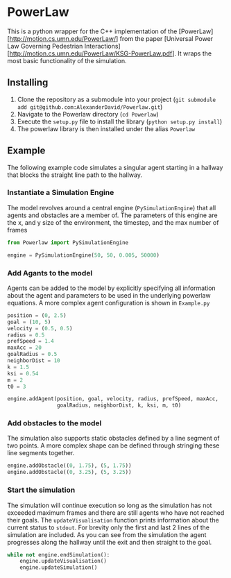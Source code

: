 * PowerLaw

This is a python wrapper for the C++ implementation of the [PowerLaw][http://motion.cs.umn.edu/PowerLaw/] from the paper [Universal Power Law Governing Pedestrian Interactions][http://motion.cs.umn.edu/PowerLaw/KSG-PowerLaw.pdf]. It wraps the most basic functionality of the simulation.

** Installing
1. Clone the repository as a submodule into your project (~git submodule add git@github.com:AlexanderDavid/Powerlaw.git~)
2. Navigate to the Powerlaw directory (~cd Powerlaw~)
3. Execute the ~setup.py~ file to install the library (~python setup.py install~)
4. The powerlaw library is then installed under the alias ~Powerlaw~

** Example
The following example code simulates a singular agent starting in a hallway that blocks the straight line path to the hallway.
*** Instantiate a Simulation Engine
The model revolves around a central engine (~PySimulationEngine~) that all agents and obstacles are a member of. The parameters of this engine are the x, and y size of the environment, the timestep, and the max number of frames
#+BEGIN_SRC python :session :results none
from Powerlaw import PySimulationEngine

engine = PySimulationEngine(50, 50, 0.005, 50000)
#+END_SRC
*** Add Agants to the model
Agents can be added to the model by explicitly specifying all information about the agent and parameters to be used in the underlying powerlaw equations. A more complex agent configuration is shown in ~Example.py~

#+BEGIN_SRC python :session :results none
position = (0, 2.5)
goal = (10, 5)
velocity = (0.5, 0.5)
radius = 0.5
prefSpeed = 1.4
maxAcc = 20
goalRadius = 0.5
neighborDist = 10
k = 1.5
ksi = 0.54
m = 2
t0 = 3

engine.addAgent(position, goal, velocity, radius, prefSpeed, maxAcc,
                goalRadius, neighborDist, k, ksi, m, t0)
#+END_SRC
*** Add obstacles to the model
The simulation also supports static obstacles defined by a line segment of two points. A more complex shape can be defined through stringing these line segments together.
#+BEGIN_SRC python :session :results none
engine.addObstacle((0, 1.75), (5, 1.75))
engine.addObstacle((0, 3.25), (5, 3.25))
#+END_SRC
*** Start the simulation
The simulation will continue execution so long as the simulation has not exceeded maximum frames and there are still agents who have not reached their goals. The ~updateVisualisation~ function prints information about the current status to ~stdout~. For brevity only the first and last 2 lines of the simulation are included. As you can see from the simulation the agent progresses along the hallway until the exit and then straight to the goal.

#+BEGIN_SRC python :session :results output :export both
while not engine.endSimulation():
    engine.updateVisualisation()
    engine.updateSimulation()
#+END_SRC

#+RESULTS:
#+begin_example
Time: 0
0: (0,2.5)
Time: 0.005
0: (0.00251792,2.502)
Time: 0.01
0: (0.0050637,2.5035)
Time: 0.015
0: (0.00764879,2.50461)
Time: 0.02
0: (0.0102728,2.50553)
.
.
.
Time: 3.34503
0: (4.0417,2.67874)
Time: 3.35003
0: (4.04829,2.67904)
Time: 3.35503
0: (4.05488,2.67937)
Time: 3.36003
0: (4.06146,2.67972)
Time: 3.36503
0: (4.06805,2.6801)
Time: 3.37003
0: (4.07464,2.68049)
Time: 3.37503
0: (4.08123,2.6809)
Time: 3.38003
0: (4.08781,2.68133)
Time: 3.38503
0: (4.0944,2.68178)
Time: 3.39003
0: (4.10099,2.68225)
Time: 3.39503
0: (4.10757,2.68274)
Time: 3.40003
0: (4.11417,2.68273)
Time: 3.40503
0: (4.12077,2.68274)
.
.
.
Time: 7.68013
0: (9.53947,4.75783)
Time: 7.68513
0: (9.54568,4.76106)
Time: 7.69013
0: (9.55188,4.7643)
Time: 7.69513
0: (9.55809,4.76754)
Time: 7.70013
#+end_example
